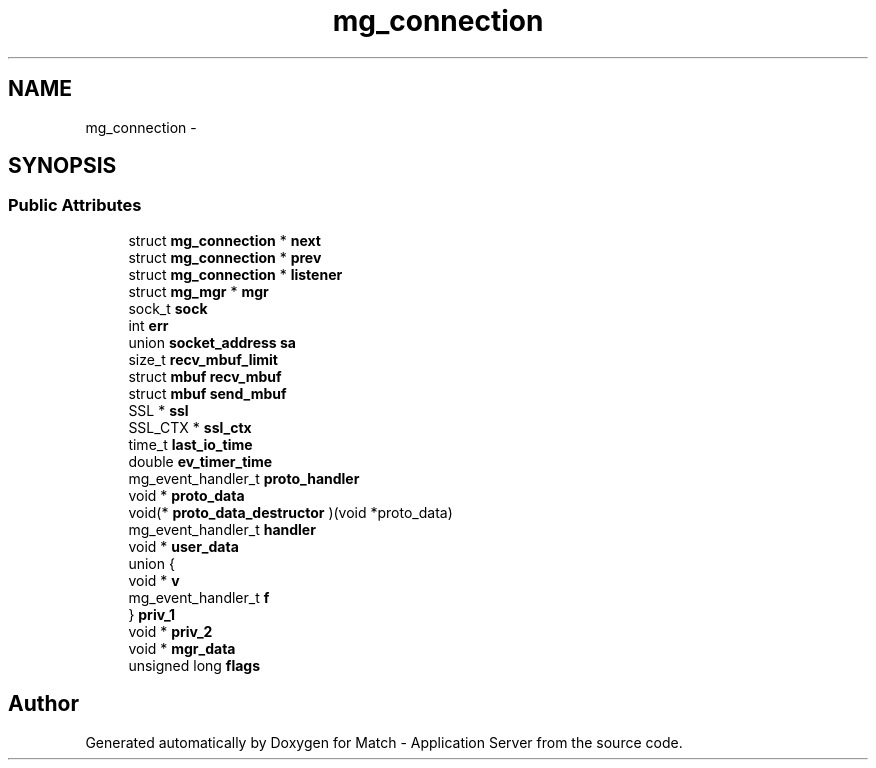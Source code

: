 .TH "mg_connection" 3 "Fri May 27 2016" "Match - Application Server" \" -*- nroff -*-
.ad l
.nh
.SH NAME
mg_connection \- 
.SH SYNOPSIS
.br
.PP
.SS "Public Attributes"

.in +1c
.ti -1c
.RI "struct \fBmg_connection\fP * \fBnext\fP"
.br
.ti -1c
.RI "struct \fBmg_connection\fP * \fBprev\fP"
.br
.ti -1c
.RI "struct \fBmg_connection\fP * \fBlistener\fP"
.br
.ti -1c
.RI "struct \fBmg_mgr\fP * \fBmgr\fP"
.br
.ti -1c
.RI "sock_t \fBsock\fP"
.br
.ti -1c
.RI "int \fBerr\fP"
.br
.ti -1c
.RI "union \fBsocket_address\fP \fBsa\fP"
.br
.ti -1c
.RI "size_t \fBrecv_mbuf_limit\fP"
.br
.ti -1c
.RI "struct \fBmbuf\fP \fBrecv_mbuf\fP"
.br
.ti -1c
.RI "struct \fBmbuf\fP \fBsend_mbuf\fP"
.br
.ti -1c
.RI "SSL * \fBssl\fP"
.br
.ti -1c
.RI "SSL_CTX * \fBssl_ctx\fP"
.br
.ti -1c
.RI "time_t \fBlast_io_time\fP"
.br
.ti -1c
.RI "double \fBev_timer_time\fP"
.br
.ti -1c
.RI "mg_event_handler_t \fBproto_handler\fP"
.br
.ti -1c
.RI "void * \fBproto_data\fP"
.br
.ti -1c
.RI "void(* \fBproto_data_destructor\fP )(void *proto_data)"
.br
.ti -1c
.RI "mg_event_handler_t \fBhandler\fP"
.br
.ti -1c
.RI "void * \fBuser_data\fP"
.br
.ti -1c
.RI "union {"
.br
.ti -1c
.RI "   void * \fBv\fP"
.br
.ti -1c
.RI "   mg_event_handler_t \fBf\fP"
.br
.ti -1c
.RI "} \fBpriv_1\fP"
.br
.ti -1c
.RI "void * \fBpriv_2\fP"
.br
.ti -1c
.RI "void * \fBmgr_data\fP"
.br
.ti -1c
.RI "unsigned long \fBflags\fP"
.br
.in -1c

.SH "Author"
.PP 
Generated automatically by Doxygen for Match - Application Server from the source code\&.
